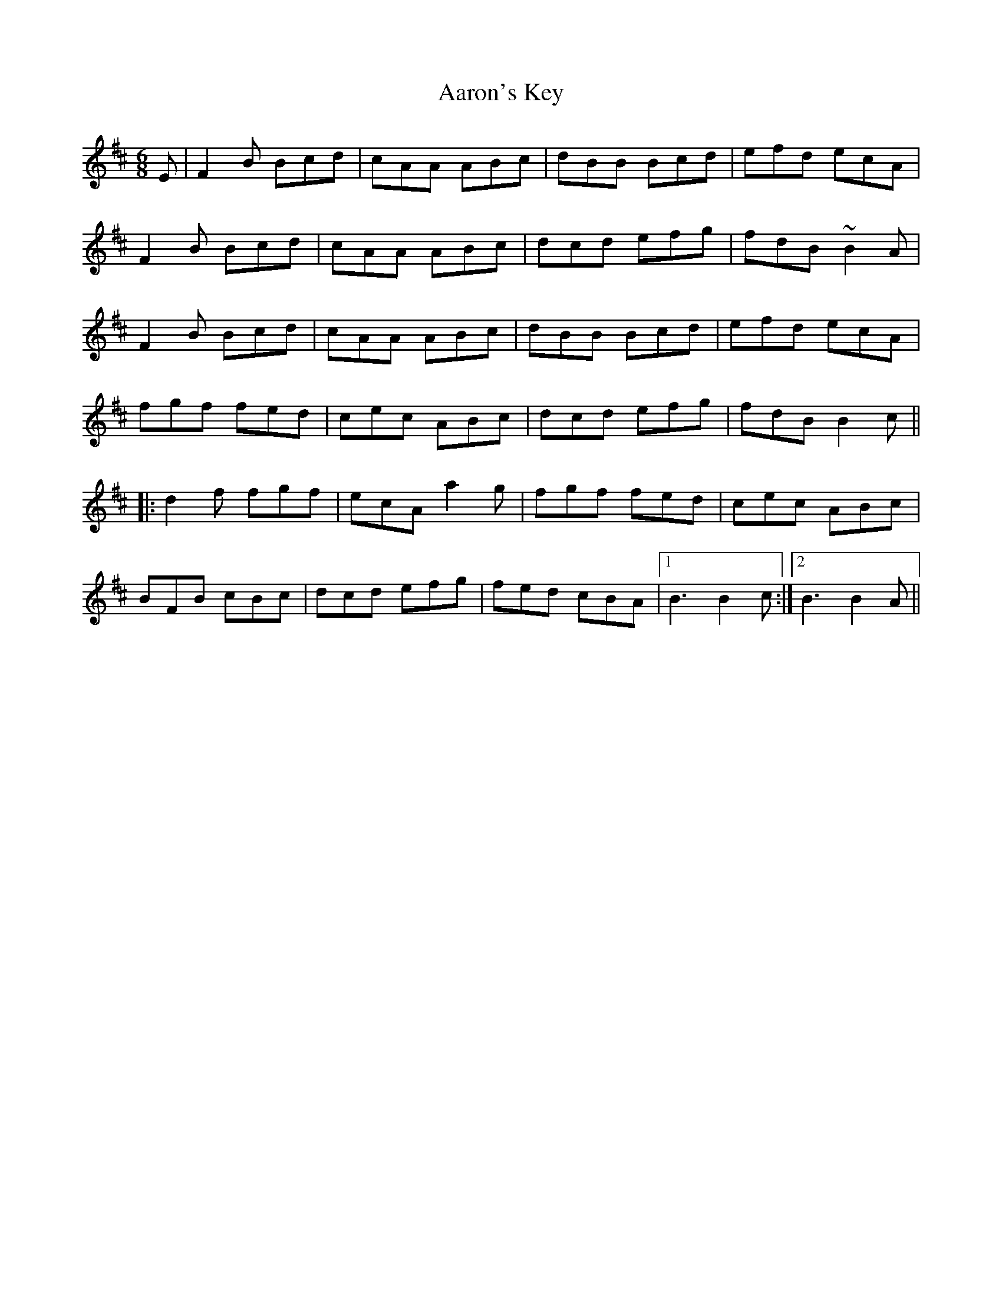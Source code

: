X: 517
T: Aaron's Key
R: jig
M: 6/8
K: Bminor
E|F2B Bcd|cAA ABc|dBB Bcd|efd ecA|
F2B Bcd|cAA ABc|dcd efg|fdB ~B2A|
F2B Bcd|cAA ABc|dBB Bcd|efd ecA|
fgf fed|cec ABc|dcd efg|fdB B2c||
|:d2f fgf|ecA a2g|fgf fed|cec ABc|
BFB cBc|dcd efg|fed cBA|1 B3 B2c:|2 B3 B2A||

